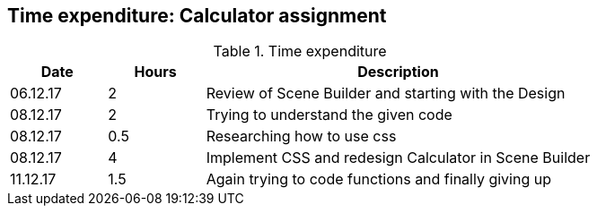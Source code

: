 == Time expenditure: Calculator assignment

[cols="1,1,4", options="header"]
.Time expenditure
|===
| Date
| Hours
| Description

| 06.12.17
| 2
| Review of Scene Builder and starting with the Design

| 08.12.17
| 2
| Trying to understand the given code

| 08.12.17
| 0.5
| Researching how to use css

| 08.12.17
| 4
| Implement CSS and redesign Calculator in Scene Builder

| 11.12.17
| 1.5
| Again trying to code functions and finally giving up

|===